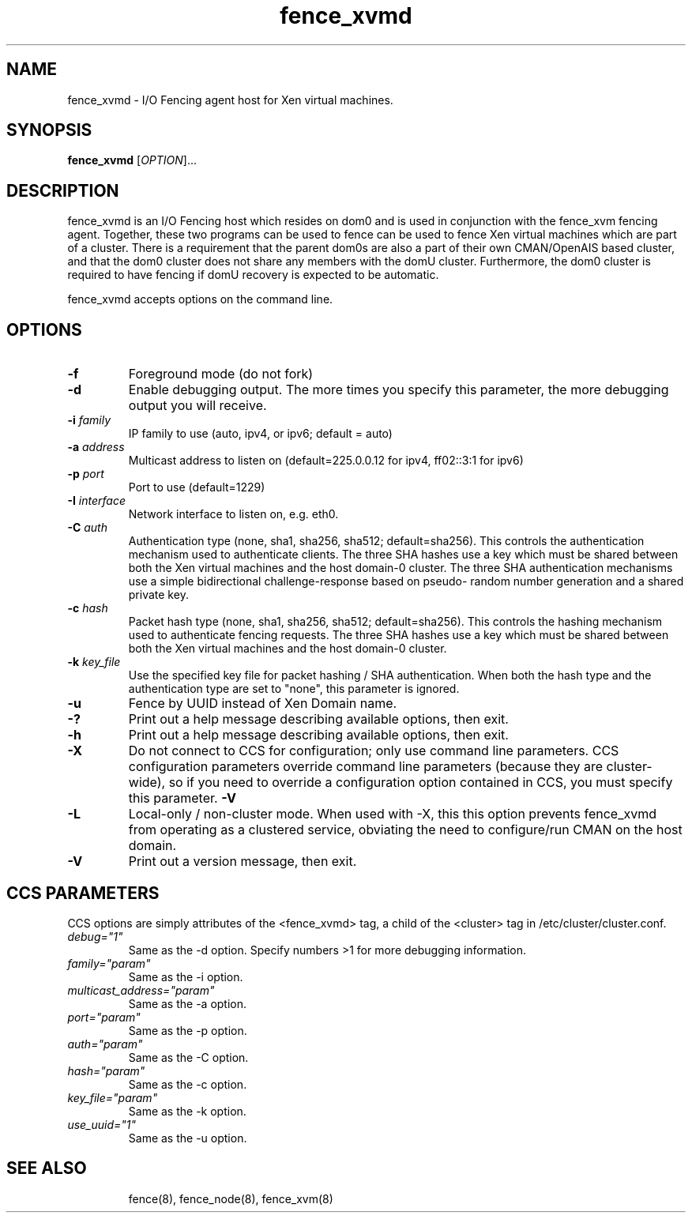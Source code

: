 .TH fence_xvmd 8

.SH NAME
fence_xvmd - I/O Fencing agent host for Xen virtual machines.

.SH SYNOPSIS
.B
fence_xvmd
[\fIOPTION\fR]...

.SH DESCRIPTION
fence_xvmd is an I/O Fencing host which resides on dom0 and is used in
conjunction with the fence_xvm fencing agent.  Together, these two programs
can be used to fence can be used to fence Xen virtual machines which are
part of a cluster.  There is a requirement that the parent 
dom0s are also a part of their own CMAN/OpenAIS based cluster, and that
the dom0 cluster does not share any members with the domU cluster.
Furthermore, the dom0 cluster is required to have fencing if domU recovery
is expected to be automatic.

fence_xvmd accepts options on the command line.

.SH OPTIONS
.TP
\fB-f\fP
Foreground mode (do not fork)
.TP
\fB-d\fP
Enable debugging output.  The more times you specify this parameter,
the more debugging output you will receive.
.TP
\fB-i\fP \fIfamily\fP
IP family to use (auto, ipv4, or ipv6; default = auto)
.TP
\fB-a\fP \fIaddress\fP
Multicast address to listen on (default=225.0.0.12 for ipv4, ff02::3:1
for ipv6)
.TP
\fB-p\fP \fIport\fP
Port to use (default=1229)
.TP
\fB-I\fP \fIinterface\fP
Network interface to listen on, e.g. eth0.
.TP
\fB-C\fP \fIauth\fP
Authentication type (none, sha1, sha256, sha512; default=sha256).  This
controls the authentication mechanism used to authenticate clients.  The
three SHA hashes use a key which must be shared between both the Xen virtual
machines and the host domain-0 cluster.  The three SHA authentication 
mechanisms use a simple bidirectional challenge-response based on pseudo-
random number generation and a shared private key.
.TP
\fB-c\fP \fIhash\fP
Packet hash type (none, sha1, sha256, sha512; default=sha256).  This
controls the hashing mechanism used to authenticate fencing requests.  The
three SHA hashes use a key which must be shared between both the Xen virtual
machines and the host domain-0 cluster.
.TP
\fB-k\fP \fIkey_file\fP
Use the specified key file for packet hashing / SHA authentication.
When both the hash type and the authentication type are set to "none",
this parameter is ignored.
.TP
\fB-u\fP
Fence by UUID instead of Xen Domain name.
.TP
\fB-?\fP
Print out a help message describing available options, then exit.
.TP
\fB-h\fP
Print out a help message describing available options, then exit.
.TP
\fB-X\fP
Do not connect to CCS for configuration; only use command line
parameters.  CCS configuration parameters override command line
parameters (because they are cluster-wide), so if you need to 
override a configuration option contained in CCS, you must specify
this parameter.
\fB-V\fP
.TP
\fB-L\fP
Local-only / non-cluster mode.  When used with -X, this this option
prevents fence_xvmd from operating as a clustered service, obviating
the need to configure/run CMAN on the host domain.
.TP
\fB-V\fP
Print out a version message, then exit.

.SH CCS PARAMETERS
CCS options are simply attributes of the <fence_xvmd> tag, a
child of the <cluster> tag in /etc/cluster/cluster.conf.
.TP
\fIdebug="1"\fR
Same as the -d option.  Specify numbers >1 for more debugging information.
.TP
\fIfamily="param"\fR
Same as the -i option.
.TP
\fImulticast_address="param"\fR
Same as the -a option.
.TP
\fIport="param"\fR
Same as the -p option.
.TP
\fIauth="param"\fR
Same as the -C option.
.TP
\fIhash="param"\fR
Same as the -c option.
.TP
\fIkey_file="param"\fR
Same as the -k option.
.TP
\fIuse_uuid="1"\fR
Same as the -u option.
.TP


.SH SEE ALSO
fence(8), fence_node(8), fence_xvm(8)

